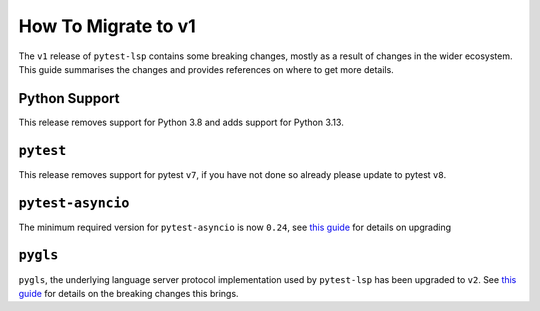 How To Migrate to v1
====================

The ``v1`` release of ``pytest-lsp`` contains some breaking changes, mostly as a result of changes in the wider ecosystem.
This guide summarises the changes and provides references on where to get more details.

Python Support
--------------

This release removes support for Python 3.8 and adds support for Python 3.13.

``pytest``
----------

This release removes support for pytest ``v7``, if you have not done so already please update to pytest ``v8``.


``pytest-asyncio``
------------------

The minimum required version for ``pytest-asyncio`` is now ``0.24``, see `this guide <https://pytest-asyncio.readthedocs.io/en/latest/how-to-guides/migrate_from_0_23.html>`__ for details on upgrading

``pygls``
---------

``pygls``, the underlying language server protocol implementation used by ``pytest-lsp`` has been upgraded to ``v2``.
See `this guide <https://pygls.readthedocs.io/en/latest/howto/migrate-to-v2.html>`__ for details on the breaking changes this brings.
